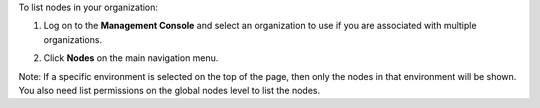 .. This is an included how-to. 


To list nodes in your organization:

#. Log on to the **Management Console** and select an organization to use if you are associated with multiple organizations.

#. Click **Nodes** on the main navigation menu.

   .. image:: ../../images/step_manage_server_hosted_node_list.png

Note: If a specific environment is selected on the top of the page, then only the nodes in that environment will be shown. You also need list permissions on the global nodes level to list the nodes.
